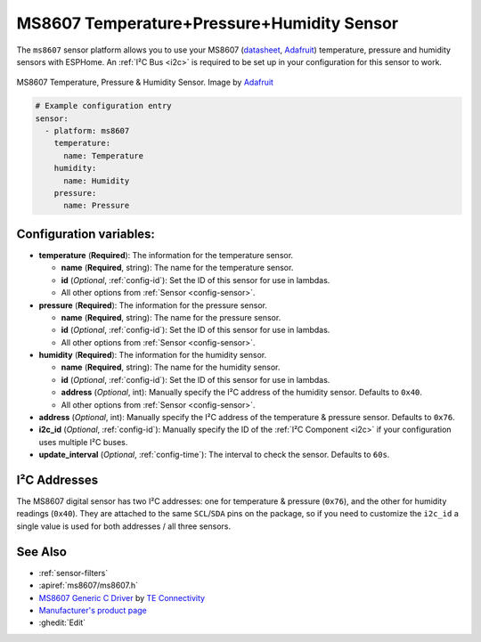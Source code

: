 MS8607 Temperature+Pressure+Humidity Sensor
===========================================

.. seo::
    :description: Instructions for setting up MS8607 temperature, humidity, and pressure sensors.
    :image: ms8607.jpg
    :keywords: MS8607

The ``ms8607`` sensor platform allows you to use your MS8607 (`datasheet`_, `Adafruit`_) temperature,
pressure and humidity sensors with ESPHome. An :ref:`I²C Bus <i2c>` is required to be set up in
your configuration for this sensor to work.

.. figure:: images/ms8607-full.jpg
    :align: center

    MS8607 Temperature, Pressure & Humidity Sensor. Image by `Adafruit`_

.. _datasheet: https://www.te.com/commerce/DocumentDelivery/DDEController?Action=srchrtrv&DocNm=MS8607-02BA01&DocType=DS&DocLang=English
.. _Adafruit: https://www.adafruit.com/product/4716

.. code-block:: yaml

    # Example configuration entry
    sensor:
      - platform: ms8607
        temperature:
          name: Temperature
        humidity:
          name: Humidity
        pressure:
          name: Pressure

Configuration variables:
------------------------

- **temperature** (**Required**): The information for the temperature sensor.

  - **name** (**Required**, string): The name for the temperature sensor.
  - **id** (*Optional*, :ref:`config-id`): Set the ID of this sensor for use in lambdas.
  - All other options from :ref:`Sensor <config-sensor>`.

- **pressure** (**Required**): The information for the pressure sensor.

  - **name** (**Required**, string): The name for the pressure sensor.
  - **id** (*Optional*, :ref:`config-id`): Set the ID of this sensor for use in lambdas.
  - All other options from :ref:`Sensor <config-sensor>`.

- **humidity** (**Required**): The information for the humidity sensor.

  - **name** (**Required**, string): The name for the humidity sensor.
  - **id** (*Optional*, :ref:`config-id`): Set the ID of this sensor for use in lambdas.
  - **address** (*Optional*, int): Manually specify the I²C address of
    the humidity sensor. Defaults to ``0x40``.
  - All other options from :ref:`Sensor <config-sensor>`.

- **address** (*Optional*, int): Manually specify the I²C address of
  the temperature & pressure sensor. Defaults to ``0x76``.
- **i2c_id** (*Optional*, :ref:`config-id`): Manually specify the ID of the :ref:`I²C Component <i2c>` if your
  configuration uses multiple I²C buses.
- **update_interval** (*Optional*, :ref:`config-time`): The interval to check the
  sensor. Defaults to ``60s``.


I²C Addresses
-------------
The MS8607 digital sensor has two I²C addresses: one for temperature & pressure (``0x76``), and the other for
humidity readings (``0x40``). They are attached to the same ``SCL``/``SDA`` pins on the package, so if you need to
customize the ``i2c_id`` a single value is used for both addresses / all three sensors.

See Also
--------

- :ref:`sensor-filters`
- :apiref:`ms8607/ms8607.h`
- `MS8607 Generic C Driver <https://github.com/TEConnectivity/MS8607_Generic_C_Driver>`__ by `TE Connectivity <http://www.te.com/>`__
- `Manufacturer's product page <https://www.te.com/usa-en/product-CAT-BLPS0018.html>`__
- :ghedit:`Edit`
